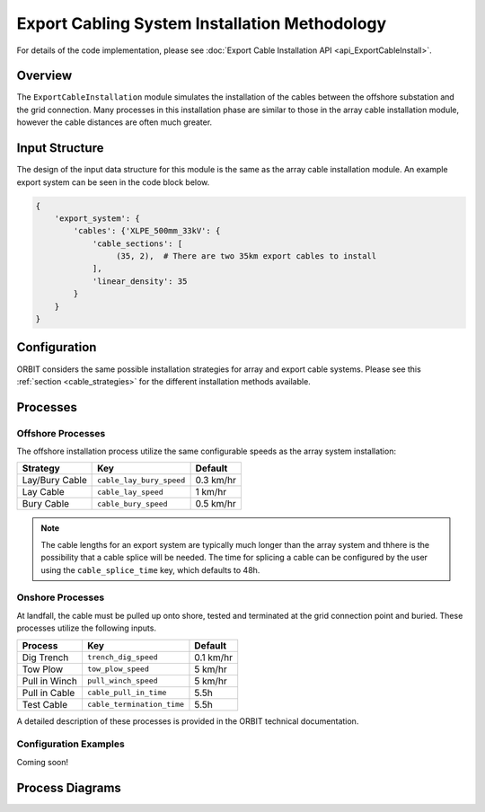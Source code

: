 Export Cabling System Installation Methodology
==============================================

For details of the code implementation, please see
:doc:`Export Cable Installation API <api_ExportCableInstall>`.

Overview
--------

The ``ExportCableInstallation`` module simulates the installation of the cables
between the offshore substation and the grid connection. Many processes in this
installation phase are similar to those in the array cable installation module,
however the cable distances are often much greater.

Input Structure
---------------

The design of the input data structure for this module is the same as the array
cable installation module. An example export system can be seen in the code
block below.

.. code-block::

   {
       'export_system': {
           'cables': {'XLPE_500mm_33kV': {
               'cable_sections': [
                    (35, 2),  # There are two 35km export cables to install
               ],
               'linear_density': 35
           }
       }
   }

Configuration
-------------

ORBIT considers the same possible installation strategies for array and export
cable systems. Please see this :ref:`section <cable_strategies>` for the
different installation methods available.

Processes
---------

Offshore Processes
~~~~~~~~~~~~~~~~~~

The offshore installation process utilize the same configurable speeds as the
array system installation:

+------------------+--------------------------+------------+
| Strategy         | Key                      | Default    |
+==================+==========================+============+
| Lay/Bury Cable   | ``cable_lay_bury_speed`` | 0.3 km/hr  |
+------------------+--------------------------+------------+
| Lay Cable        | ``cable_lay_speed``      | 1 km/hr    |
+------------------+--------------------------+------------+
| Bury Cable       | ``cable_bury_speed``     | 0.5 km/hr  |
+------------------+--------------------------+------------+

.. note::

   The cable lengths for an export system are typically much longer than the
   array system and thhere is the possibility that a cable splice will be
   needed. The time for splicing a cable can be configured by the user using
   the ``cable_splice_time`` key, which defaults to 48h.

Onshore Processes
~~~~~~~~~~~~~~~~~

At landfall, the cable must be pulled up onto shore, tested and terminated at
the grid connection point and buried. These processes utilize the following
inputs.

+---------------+----------------------------+-----------+
|    Process    |            Key             |  Default  |
+===============+============================+===========+
| Dig Trench    | ``trench_dig_speed``       | 0.1 km/hr |
+---------------+----------------------------+-----------+
| Tow Plow      | ``tow_plow_speed``         | 5 km/hr   |
+---------------+----------------------------+-----------+
| Pull in Winch | ``pull_winch_speed``       | 5 km/hr   |
+---------------+----------------------------+-----------+
| Pull in Cable | ``cable_pull_in_time``     | 5.5h      |
+---------------+----------------------------+-----------+
| Test Cable    | ``cable_termination_time`` | 5.5h      |
+---------------+----------------------------+-----------+

A detailed description of these processes is provided in the ORBIT technical
documentation.

Configuration Examples
~~~~~~~~~~~~~~~~~~~~~~

Coming soon!

Process Diagrams
----------------

.. image:: ../../../../images/process_diagrams/ExportCableInstall.png
